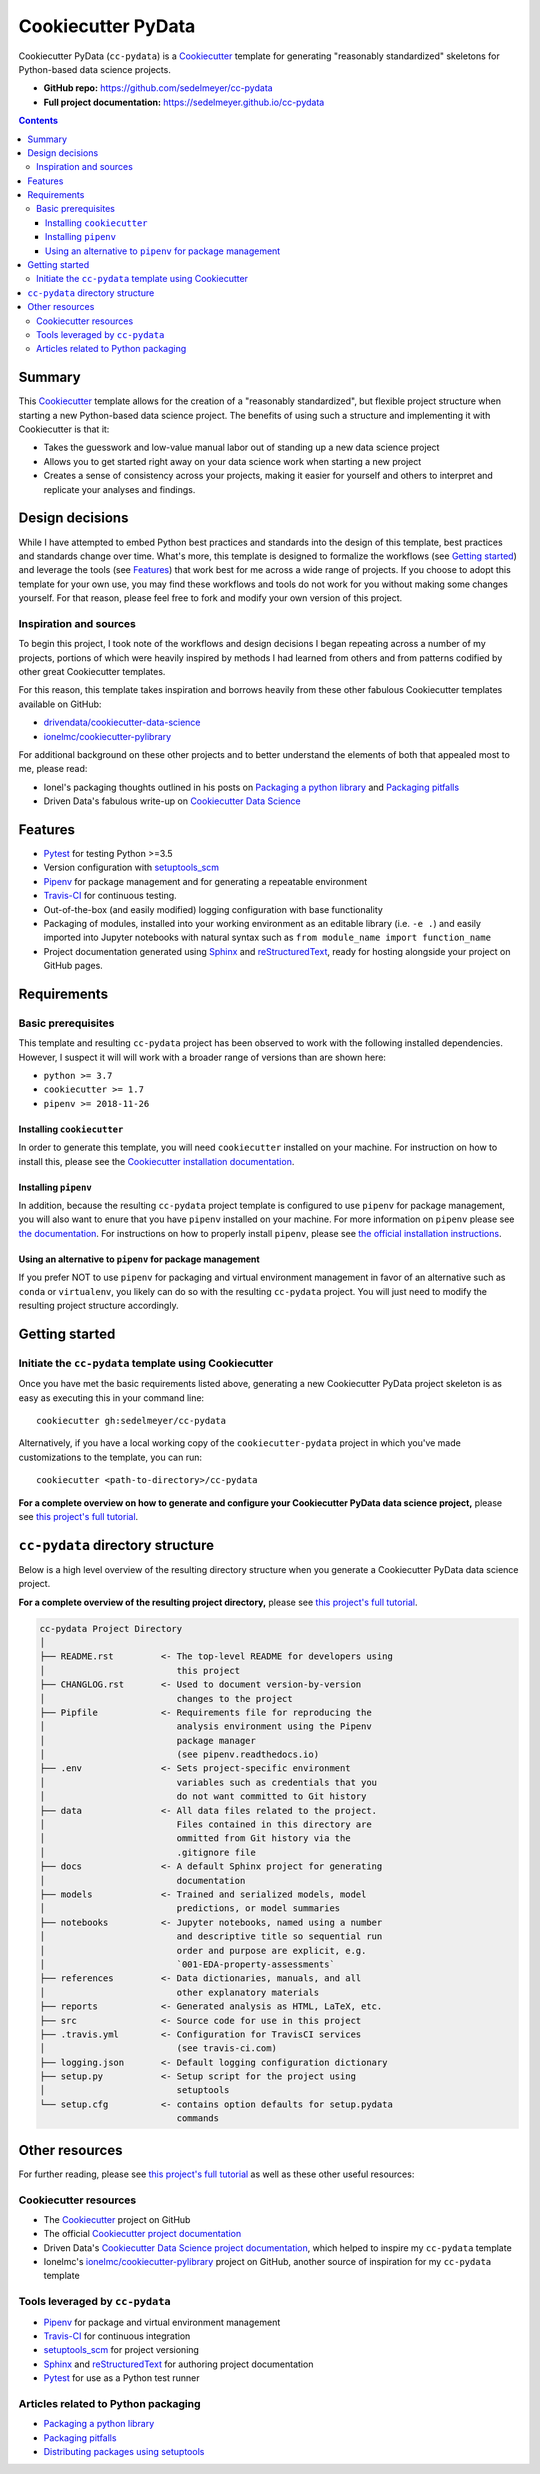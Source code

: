 Cookiecutter PyData
===================

Cookiecutter PyData (``cc-pydata``) is a Cookiecutter_ template for generating "reasonably standardized" skeletons for Python-based data science projects.

.. image:: https://travis-ci.com/sedelmeyer/cc-pydata.svg?branch=master
    :target: https://travis-ci.com/sedelmeyer/cc-pydata

* **GitHub repo:** https://github.com/sedelmeyer/cc-pydata
* **Full project documentation:** https://sedelmeyer.github.io/cc-pydata


.. contents:: Contents
  :local:
  :backlinks: none

Summary
-------

This Cookiecutter_ template allows for the creation of a "reasonably standardized", but flexible project structure when starting a new Python-based data science project. The benefits of using such a structure and implementing it with Cookiecutter is that it:

* Takes the guesswork and low-value manual labor out of standing up a new data science project
* Allows you to get started right away on your data science work when starting a new project
* Creates a sense of consistency across your projects, making it easier for yourself and others to interpret and replicate your analyses and findings.

Design decisions
----------------

While I have attempted to embed Python best practices and standards into the design of this template, best practices and standards change over time. What's more, this template is designed to formalize the workflows (see `Getting started`_) and leverage the tools (see `Features`_) that work best for me across a wide range of projects. If you choose to adopt this template for your own use, you may find these workflows and tools do not work for you without making some changes yourself. For that reason, please feel free to fork and modify your own version of this project.

.. _sources:

Inspiration and sources
^^^^^^^^^^^^^^^^^^^^^^^

To begin this project, I took note of the workflows and design decisions I began repeating across a number of my projects, portions of which were heavily inspired by methods I had learned from others and from patterns codified by other great Cookiecutter templates.

For this reason, this template takes inspiration and borrows heavily from these other fabulous Cookiecutter templates available on GitHub:

* `drivendata/cookiecutter-data-science`_
* `ionelmc/cookiecutter-pylibrary`_

For additional background on these other projects and to better understand the elements of both that appealed most to me, please read:

* Ionel's packaging thoughts outlined in his posts on `Packaging a python library`_ and `Packaging pitfalls`_
* Driven Data's fabulous write-up on `Cookiecutter Data Science`_

.. _features:

Features
--------

* Pytest_ for testing Python >=3.5
* Version configuration with `setuptools_scm`_
* Pipenv_ for package management and for generating a repeatable environment
* Travis-CI_ for continuous testing.
* Out-of-the-box (and easily modified) logging configuration with base functionality
* Packaging of modules, installed into your working environment as an editable library (i.e. ``-e .``) and easily imported into Jupyter notebooks with natural syntax such as ``from module_name import function_name``
* Project documentation generated using Sphinx_ and reStructuredText_, ready for hosting alongside your project on GitHub pages.

.. todo::

    * Perhaps add `Azure Pipelines`_ as a secondary CI option
    * Tox_ for managing test environments for Python >=3.5

.. _requirements:

Requirements
------------

Basic prerequisites
^^^^^^^^^^^^^^^^^^^

This template and resulting ``cc-pydata`` project has been observed to work with the following installed dependencies. However, I suspect it will will work with a broader range of versions than are shown here:

* ``python >= 3.7``
* ``cookiecutter >= 1.7``
* ``pipenv >= 2018-11-26``

Installing ``cookiecutter``
"""""""""""""""""""""""""""

In order to generate this template, you will need ``cookiecutter`` installed on your machine. For instruction on how to install this, please see the `Cookiecutter installation documentation <https://cookiecutter.readthedocs.io/en/1.7.2/installation.html>`_.

Installing ``pipenv``
"""""""""""""""""""""

In addition, because the resulting ``cc-pydata`` project template is configured to use ``pipenv`` for package management, you will also want to enure that you have ``pipenv`` installed on your machine. For more information on ``pipenv`` please see `the documentation <https://pipenv.pypa.io/en/latest/>`_. For instructions on how to properly install ``pipenv``, please see `the official installation instructions <https://pipenv.pypa.io/en/latest/install/#installing-pipenv>`_.

Using an alternative to ``pipenv`` for package management
"""""""""""""""""""""""""""""""""""""""""""""""""""""""""

If you prefer NOT to use ``pipenv`` for packaging and virtual environment management in favor of an alternative such as ``conda`` or ``virtualenv``, you likely can do so with the resulting ``cc-pydata`` project. You will just need to modify the resulting project structure accordingly.


Getting started
---------------

Initiate the ``cc-pydata`` template using Cookiecutter
^^^^^^^^^^^^^^^^^^^^^^^^^^^^^^^^^^^^^^^^^^^^^^^^^^^^^^

Once you have met the basic requirements listed above, generating a new Cookiecutter PyData project skeleton is as easy as executing this in your command line::

  cookiecutter gh:sedelmeyer/cc-pydata

Alternatively, if you have a local working copy of the ``cookiecutter-pydata`` project in which you've made customizations to the template, you can run::

  cookiecutter <path-to-directory>/cc-pydata

**For a complete overview on how to generate and configure your Cookiecutter PyData data science project,** please see `this project's full tutorial`_.

``cc-pydata`` directory structure
---------------------------------

Below is a high level overview of the resulting directory structure when you generate a Cookiecutter PyData data science project.

**For a complete overview of the resulting project directory,** please see `this project's full tutorial`_.

.. code::

    cc-pydata Project Directory
    │
    ├── README.rst         <- The top-level README for developers using
    │                         this project
    ├── CHANGLOG.rst       <- Used to document version-by-version
    │                         changes to the project
    ├── Pipfile            <- Requirements file for reproducing the
    │                         analysis environment using the Pipenv
    │                         package manager
    │                         (see pipenv.readthedocs.io)
    ├── .env               <- Sets project-specific environment
    │                         variables such as credentials that you
    │                         do not want committed to Git history
    ├── data               <- All data files related to the project.
    │                         Files contained in this directory are
    │                         ommitted from Git history via the
    │                         .gitignore file
    ├── docs               <- A default Sphinx project for generating
    │                         documentation
    ├── models             <- Trained and serialized models, model
    │                         predictions, or model summaries
    ├── notebooks          <- Jupyter notebooks, named using a number
    │                         and descriptive title so sequential run
    │                         order and purpose are explicit, e.g.
    │                         `001-EDA-property-assessments`
    ├── references         <- Data dictionaries, manuals, and all
    │                         other explanatory materials
    ├── reports            <- Generated analysis as HTML, LaTeX, etc.
    ├── src                <- Source code for use in this project
    ├── .travis.yml        <- Configuration for TravisCI services
    │                         (see travis-ci.com)
    ├── logging.json       <- Default logging configuration dictionary
    ├── setup.py           <- Setup script for the project using
    │                         setuptools
    └── setup.cfg          <- contains option defaults for setup.pydata
                              commands

.. _other resources:

Other resources
---------------

For further reading, please see `this project's full tutorial`_ as well as these other useful resources:

Cookiecutter resources
^^^^^^^^^^^^^^^^^^^^^^

* The Cookiecutter_ project on GitHub
* The official `Cookiecutter project documentation <https://cookiecutter.readthedocs.io/en/1.7.2/>`_
* Driven Data's `Cookiecutter Data Science project documentation <https://drivendata.github.io/cookiecutter-data-science/>`_, which helped to inspire my ``cc-pydata`` template
* Ionelmc's `ionelmc/cookiecutter-pylibrary`_ project on GitHub, another source of inspiration for my ``cc-pydata`` template

Tools leveraged by ``cc-pydata``
^^^^^^^^^^^^^^^^^^^^^^^^^^^^^^^^

* Pipenv_ for package and virtual environment management
* Travis-CI_ for continuous integration
* setuptools_scm_ for project versioning
* Sphinx_ and reStructuredText_ for authoring project documentation
* Pytest_ for use as a Python test runner

Articles related to Python packaging
^^^^^^^^^^^^^^^^^^^^^^^^^^^^^^^^^^^^

* `Packaging a python library`_
* `Packaging pitfalls`_
* `Distributing packages using setuptools <https://packaging.python.org/guides/distributing-packages-using-setuptools/>`_


.. _Cookiecutter: https://github.com/audreyr/cookiecutter
.. _`drivendata/cookiecutter-data-science`: https://github.com/drivendata/cookiecutter-data-science
.. _`ionelmc/cookiecutter-pylibrary`: https://github.com/ionelmc/cookiecutter-pylibrary
.. _Packaging a python library: https://blog.ionelmc.ro/2014/05/25/python-packaging/
.. _Packaging pitfalls: https://blog.ionelmc.ro/2014/06/25/python-packaging-pitfalls/
.. _Cookiecutter Data Science: https://drivendata.github.io/cookiecutter-data-science/
.. _Travis-CI: http://travis-ci.org/
.. _Tox: https://tox.readthedocs.io/en/latest/
.. _Sphinx: http://sphinx-doc.org/
.. _reStructuredText: https://www.sphinx-doc.org/en/master/usage/restructuredtext/basics.html
.. _setuptools_scm: https://github.com/pypa/setuptools_scm/
.. _Pytest: http://pytest.org/
.. _Pipenv: https://pipenv.readthedocs.io/en/latest/#
.. _Azure Pipelines: https://azure.microsoft.com/en-us/services/devops/pipelines/

.. _`this project's full tutorial`: https://sedelmeyer.github.io/cc-pydata/tutorial.html
